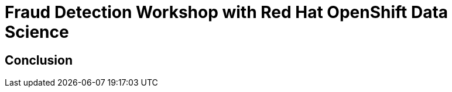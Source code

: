 = Fraud Detection Workshop with Red Hat OpenShift Data Science
:page-layout: home
:!sectids:

[.text-center.strong]
== Conclusion
